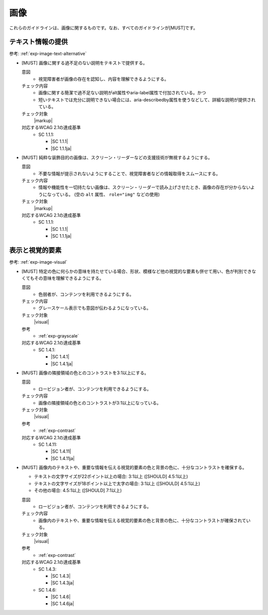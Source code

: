 .. _category-image:

画像
------------------------

これらのガイドラインは、画像に関するものです。なお、すべてのガイドラインが[MUST]です。

.. _image-text-alternative:

テキスト情報の提供
~~~~~~~~~~~~~~~~~~

参考: :ref:`exp-image-text-alternative` 

.. _gl-image-description:

-  [MUST] 画像に関する過不足のない説明をテキストで提供する。

   .. raw:: html

      <details>

   意図
      *  視覚障害者が画像の存在を認知し、内容を理解できるようにする。
   チェック内容
      *  画像に関する簡潔で過不足ない説明がalt属性やaria-label属性で付加されている。かつ
      *  短いテキストでは充分に説明できない場合には、aria-describedby属性を使うなどして、詳細な説明が提供されている。
   チェック対象
      |markup|
   対応するWCAG 2.1の達成基準
      *  SC 1.1.1:

         *  |SC 1.1.1|
         *  |SC 1.1.1ja|

   .. raw:: html

      </details>

   .. _gl-image-decorative:
-  [MUST] 純粋な装飾目的の画像は、スクリーン・リーダーなどの支援技術が無視するようにする。

   .. raw:: html

      <details>

   意図
      *  不要な情報が提示されないようにすることで、視覚障害者などの情報取得をスムースにする。
   チェック内容
      *  情報や機能性を一切持たない画像は、スクリーン・リーダーで読み上げさせたとき、画像の存在が分からないようになっている。 (空の ``alt`` 属性、 ``role="img"`` などの使用)
   チェック対象
      |markup|
   対応するWCAG 2.1の達成基準
      *  SC 1.1.1:

         *  |SC 1.1.1|
         *  |SC 1.1.1ja|

   .. raw:: html

      </details>

.. _image-visual:

表示と視覚的要素
~~~~~~~~~~~~~~~~

参考: :ref:`exp-image-visual` 

.. _gl-image-color-only:

-  [MUST] 特定の色に何らかの意味を持たせている場合、形状、模様など他の視覚的な要素も併せて用い、色が判別できなくてもその意味を理解できるようにする。

   .. raw:: html

      <details>

   意図
      *  色弱者が、コンテンツを利用できるようにする。
   チェック内容
      *  グレースケール表示でも意図が伝わるようになっている。
   チェック対象
      |visual|
   参考
      *  :ref:`exp-grayscale` 
   対応するWCAG 2.1の達成基準
      *  SC 1.4.1:

         *  |SC 1.4.1|
         *  |SC 1.4.1ja|

   .. raw:: html

      </details>

   .. _gl-image-adjacent-contrast:
-  [MUST] 画像の隣接領域の色とのコントラストを3:1以上にする。

   .. raw:: html

      <details>

   意図
      *  ロービジョン者が、コンテンツを利用できるようにする。
   チェック内容
      *  画像の隣接領域の色とのコントラストが3:1以上になっている。
   チェック対象
      |visual|
   参考
      *  :ref:`exp-contrast` 
   対応するWCAG 2.1の達成基準
      *  SC 1.4.11:

         *  |SC 1.4.11|
         *  |SC 1.4.11ja|

   .. raw:: html

      </details>

   .. _gl-image-text-contrast:
-  [MUST] 画像内のテキストや、重要な情報を伝える視覚的要素の色と背景の色に、十分なコントラストを確保する。

   -  テキストの文字サイズが22ポイント以上の場合: 3:1以上 ([SHOULD] 4.5:1以上)
   -  テキストの文字サイズが18ポイント以上で太字の場合: 3:1以上 ([SHOULD] 4.5:1以上)
   -  その他の場合: 4.5:1以上 ([SHOULD] 7:1以上)

   .. raw:: html

      <details>

   意図
      *  ロービジョン者が、コンテンツを利用できるようにする。
   チェック内容
      *  画像内のテキストや、重要な情報を伝える視覚的要素の色と背景の色に、十分なコントラストが確保されている。
   チェック対象
      |visual|
   参考
      *  :ref:`exp-contrast` 
   対応するWCAG 2.1の達成基準
      *  SC 1.4.3:

         *  |SC 1.4.3|
         *  |SC 1.4.3ja|

      *  SC 1.4.6:

         *  |SC 1.4.6|
         *  |SC 1.4.6ja|

   .. raw:: html

      </details>

